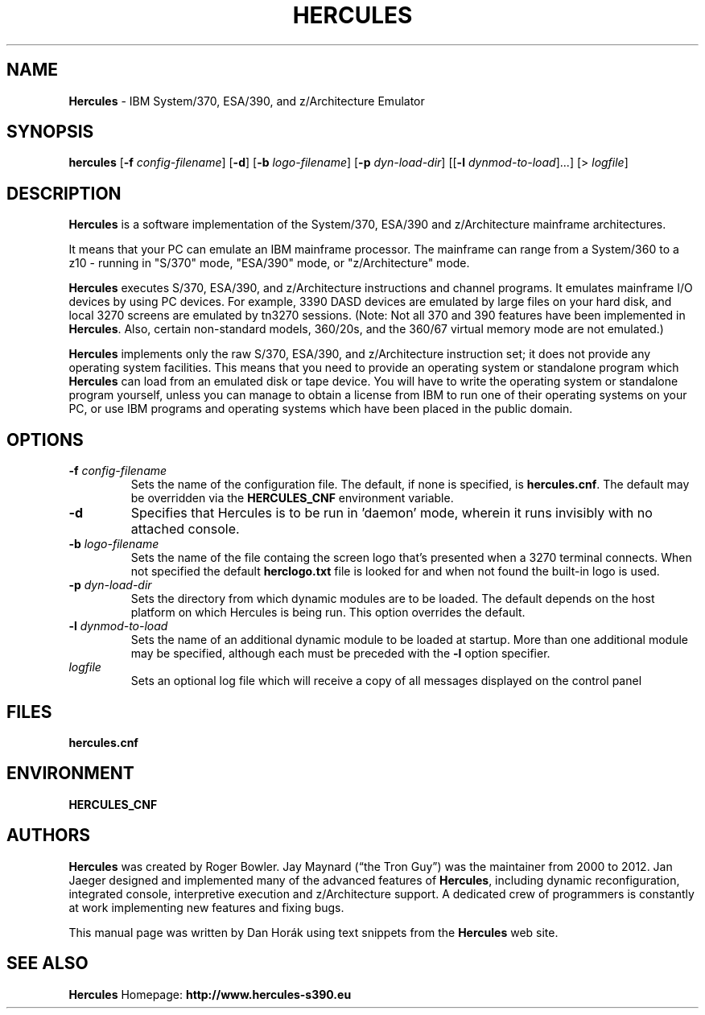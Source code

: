 .TH HERCULES 1 "May 2013" "Hercules Version 3.08.2" "User Commands"
.SH NAME
\fBHercules\fR \- IBM System/370, ESA/390, and z/Architecture Emulator
.SH SYNOPSIS
.B hercules
[\fB\-f\fR \fIconfig\-filename\fR]
[\fB\-d\fR]
[\fB\-b\fR \fIlogo\-filename\fR]
[\fB\-p\fR \fIdyn\-load\-dir\fR] [[\fB\-l\fR \fIdynmod\-to\-load\fR]...]
[> \fIlogfile\fR]
.SH DESCRIPTION
\fBHercules\fR is a software implementation of the System/370, ESA/390 and
z/Architecture mainframe architectures.

It means that your PC can emulate an IBM mainframe processor. The mainframe
can range from a System/360 to a z10 - running in "S/370" mode, "ESA/390"
mode, or "z/Architecture" mode.

\fBHercules\fR executes S/370, ESA/390, and z/Architecture instructions and channel
programs. It emulates mainframe I/O devices by using PC devices. For example,
3390 DASD devices are emulated by large files on your hard disk, and local 3270
screens are emulated by tn3270 sessions. (Note: Not all 370 and 390 features
have been implemented in \fBHercules\fR. Also, certain non-standard models, 360/20s,
and the 360/67 virtual memory mode are not emulated.)

\fBHercules\fR implements only the raw S/370, ESA/390, and z/Architecture instruction
set; it does not provide any operating system facilities. This means that you
need to provide an operating system or standalone program which \fBHercules\fR can
load from an emulated disk or tape device. You will have to write the operating
system or standalone program yourself, unless you can manage to obtain
a license from IBM to run one of their operating systems on your PC, or use
IBM programs and operating systems which have been placed in the public domain.
.SH OPTIONS
.TP
\fB\-f\fR \fIconfig\-filename\fR
Sets the name of the configuration file. The default, if none is specified, is
\fBhercules.cnf\fR. The default may be overridden via the \fBHERCULES_CNF\fR
environment variable.
.TP
\fB\-d\fR
Specifies that Hercules is to be run in 'daemon' mode, wherein it runs invisibly
with no attached console. 
.TP
\fB\-b\fR \fIlogo\-filename\fR
Sets the name of the file containg the screen logo that's presented when a 3270
terminal connects. When not specified the default \fBherclogo.txt\fR file is
looked for and when not found the built-in logo is used.
.TP
\fB\-p\fR \fIdyn\-load\-dir\fR
Sets the directory from which dynamic modules are to be loaded. The default depends
on the host platform on which Hercules is being run. This option overrides the default.
.TP
\fB\-l\fR \fIdynmod\-to\-load\fR
Sets the name of an additional dynamic module to be loaded at startup. More than one
additional module may be specified, although each must be preceded with the \fB-l\fR
option specifier.
.TP
\fIlogfile\fR
Sets an optional log file which will receive a copy of all messages displayed
on the control panel 
.SH FILES
.B hercules.cnf
.SH ENVIRONMENT
.B HERCULES_CNF
.SH AUTHORS
\fBHercules\fR was created by Roger Bowler. Jay Maynard (“the Tron Guy”) was the maintainer
from 2000 to 2012. Jan Jaeger designed and implemented many of the advanced features
of \fBHercules\fR, including dynamic reconfiguration, integrated console, interpretive
execution and z/Architecture support. A dedicated crew of programmers is constantly
at work implementing new features and fixing bugs.

This manual page was written by Dan Horák using text snippets from the \fBHercules\fR web site.
.SH SEE ALSO
\fBHercules\fR Homepage: \fBhttp://www.hercules-s390.eu\fR
